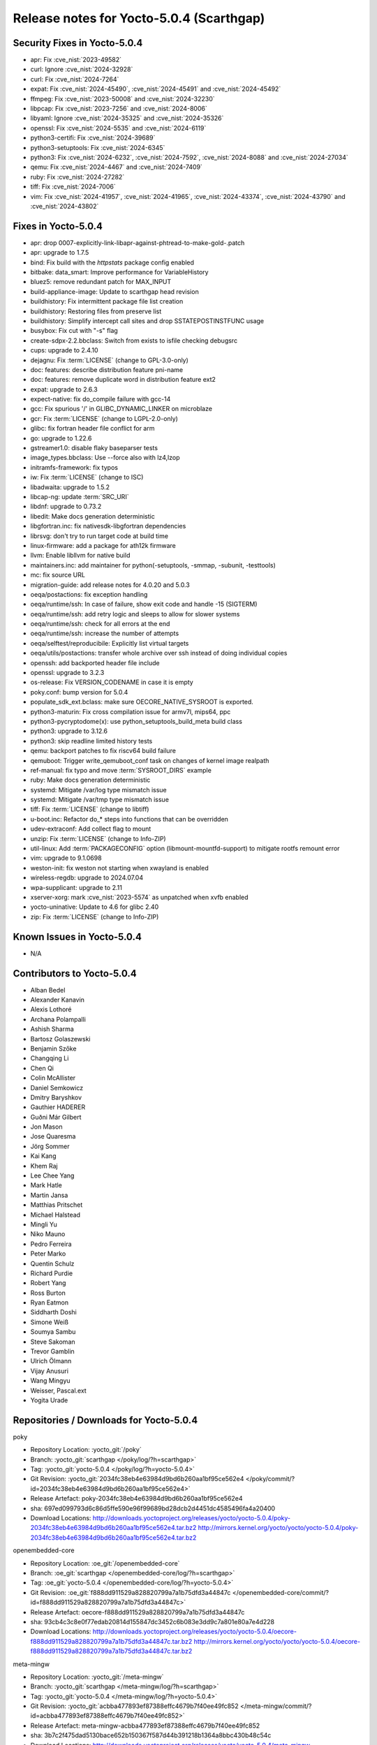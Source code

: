 .. SPDX-License-Identifier: CC-BY-SA-2.0-UK

Release notes for Yocto-5.0.4 (Scarthgap)
-----------------------------------------

Security Fixes in Yocto-5.0.4
~~~~~~~~~~~~~~~~~~~~~~~~~~~~~

-  apr: Fix :cve_nist:`2023-49582`
-  curl: Ignore :cve_nist:`2024-32928`
-  curl: Fix :cve_nist:`2024-7264`
-  expat: Fix :cve_nist:`2024-45490`, :cve_nist:`2024-45491` and :cve_nist:`2024-45492`
-  ffmpeg: Fix :cve_nist:`2023-50008` and :cve_nist:`2024-32230`
-  libpcap: Fix :cve_nist:`2023-7256` and :cve_nist:`2024-8006`
-  libyaml: Ignore :cve_nist:`2024-35325` and :cve_nist:`2024-35326`
-  openssl: Fix :cve_nist:`2024-5535` and :cve_nist:`2024-6119`
-  python3-certifi: Fix :cve_nist:`2024-39689`
-  python3-setuptools: Fix :cve_nist:`2024-6345`
-  python3: Fix :cve_nist:`2024-6232`, :cve_nist:`2024-7592`, :cve_nist:`2024-8088` and :cve_nist:`2024-27034`
-  qemu: Fix :cve_nist:`2024-4467` and :cve_nist:`2024-7409`
-  ruby: Fix :cve_nist:`2024-27282`
-  tiff: Fix :cve_nist:`2024-7006`
-  vim: Fix :cve_nist:`2024-41957`, :cve_nist:`2024-41965`, :cve_nist:`2024-43374`, :cve_nist:`2024-43790` and :cve_nist:`2024-43802`


Fixes in Yocto-5.0.4
~~~~~~~~~~~~~~~~~~~~

-  apr: drop 0007-explicitly-link-libapr-against-phtread-to-make-gold-.patch
-  apr: upgrade to 1.7.5
-  bind: Fix build with the `httpstats` package config enabled
-  bitbake: data_smart: Improve performance for VariableHistory
-  bluez5: remove redundant patch for MAX_INPUT
-  build-appliance-image: Update to scarthgap head revision
-  buildhistory: Fix intermittent package file list creation
-  buildhistory: Restoring files from preserve list
-  buildhistory: Simplify intercept call sites and drop SSTATEPOSTINSTFUNC usage
-  busybox: Fix cut with "-s" flag
-  create-sdpx-2.2.bbclass: Switch from exists to isfile checking debugsrc
-  cups: upgrade to 2.4.10
-  dejagnu: Fix :term:`LICENSE` (change to GPL-3.0-only)
-  doc: features: describe distribution feature pni-name
-  doc: features: remove duplicate word in distribution feature ext2
-  expat: upgrade to 2.6.3
-  expect-native: fix do_compile failure with gcc-14
-  gcc: Fix spurious '/' in GLIBC_DYNAMIC_LINKER on microblaze
-  gcr: Fix :term:`LICENSE` (change to LGPL-2.0-only)
-  glibc: fix fortran header file conflict for arm
-  go: upgrade to 1.22.6
-  gstreamer1.0: disable flaky baseparser tests
-  image_types.bbclass: Use --force also with lz4,lzop
-  initramfs-framework: fix typos
-  iw: Fix :term:`LICENSE` (change to ISC)
-  libadwaita: upgrade to 1.5.2
-  libcap-ng: update :term:`SRC_URI`
-  libdnf: upgrade to 0.73.2
-  libedit: Make docs generation deterministic
-  libgfortran.inc: fix nativesdk-libgfortran dependencies
-  librsvg: don't try to run target code at build time
-  linux-firmware: add a package for ath12k firmware
-  llvm: Enable libllvm for native build
-  maintainers.inc: add maintainer for python(-setuptools, -smmap, -subunit, -testtools)
-  mc: fix source URL
-  migration-guide: add release notes for 4.0.20 and 5.0.3
-  oeqa/postactions: fix exception handling
-  oeqa/runtime/ssh: In case of failure, show exit code and handle -15 (SIGTERM)
-  oeqa/runtime/ssh: add retry logic and sleeps to allow for slower systems
-  oeqa/runtime/ssh: check for all errors at the end
-  oeqa/runtime/ssh: increase the number of attempts
-  oeqa/selftest/reproducibile: Explicitly list virtual targets
-  oeqa/utils/postactions: transfer whole archive over ssh instead of doing individual copies
-  openssh: add backported header file include
-  openssl: upgrade to 3.2.3
-  os-release: Fix VERSION_CODENAME in case it is empty
-  poky.conf: bump version for 5.0.4
-  populate_sdk_ext.bclass: make sure OECORE_NATIVE_SYSROOT is exported.
-  python3-maturin: Fix cross compilation issue for armv7l, mips64, ppc
-  python3-pycryptodome(x): use python_setuptools_build_meta build class
-  python3: upgrade to 3.12.6
-  python3: skip readline limited history tests
-  qemu: backport patches to fix riscv64 build failure
-  qemuboot: Trigger write_qemuboot_conf task on changes of kernel image realpath
-  ref-manual: fix typo and move :term:`SYSROOT_DIRS` example
-  ruby: Make docs generation deterministic
-  systemd: Mitigate /var/log type mismatch issue
-  systemd: Mitigate /var/tmp type mismatch issue
-  tiff: Fix :term:`LICENSE` (change to libtiff)
-  u-boot.inc: Refactor do_* steps into functions that can be overridden
-  udev-extraconf: Add collect flag to mount
-  unzip: Fix :term:`LICENSE` (change to Info-ZIP)
-  util-linux: Add :term:`PACKAGECONFIG` option (libmount-mountfd-support) to mitigate rootfs remount error
-  vim: upgrade to 9.1.0698
-  weston-init: fix weston not starting when xwayland is enabled
-  wireless-regdb: upgrade to 2024.07.04
-  wpa-supplicant: upgrade to 2.11
-  xserver-xorg: mark :cve_nist:`2023-5574` as unpatched when xvfb enabled
-  yocto-uninative: Update to 4.6 for glibc 2.40
-  zip: Fix :term:`LICENSE` (change to Info-ZIP)


Known Issues in Yocto-5.0.4
~~~~~~~~~~~~~~~~~~~~~~~~~~~

- N/A


Contributors to Yocto-5.0.4
~~~~~~~~~~~~~~~~~~~~~~~~~~~

-  Alban Bedel
-  Alexander Kanavin
-  Alexis Lothoré
-  Archana Polampalli
-  Ashish Sharma
-  Bartosz Golaszewski
-  Benjamin Szőke
-  Changqing Li
-  Chen Qi
-  Colin McAllister
-  Daniel Semkowicz
-  Dmitry Baryshkov
-  Gauthier HADERER
-  Guðni Már Gilbert
-  Jon Mason
-  Jose Quaresma
-  Jörg Sommer
-  Kai Kang
-  Khem Raj
-  Lee Chee Yang
-  Mark Hatle
-  Martin Jansa
-  Matthias Pritschet
-  Michael Halstead
-  Mingli Yu
-  Niko Mauno
-  Pedro Ferreira
-  Peter Marko
-  Quentin Schulz
-  Richard Purdie
-  Robert Yang
-  Ross Burton
-  Ryan Eatmon
-  Siddharth Doshi
-  Simone Weiß
-  Soumya Sambu
-  Steve Sakoman
-  Trevor Gamblin
-  Ulrich Ölmann
-  Vijay Anusuri
-  Wang Mingyu
-  Weisser, Pascal.ext
-  Yogita Urade


Repositories / Downloads for Yocto-5.0.4
~~~~~~~~~~~~~~~~~~~~~~~~~~~~~~~~~~~~~~~~

poky

-  Repository Location: :yocto_git:`/poky`
-  Branch: :yocto_git:`scarthgap </poky/log/?h=scarthgap>`
-  Tag:  :yocto_git:`yocto-5.0.4 </poky/log/?h=yocto-5.0.4>`
-  Git Revision: :yocto_git:`2034fc38eb4e63984d9bd6b260aa1bf95ce562e4 </poky/commit/?id=2034fc38eb4e63984d9bd6b260aa1bf95ce562e4>`
-  Release Artefact: poky-2034fc38eb4e63984d9bd6b260aa1bf95ce562e4
-  sha: 697ed099793d6c86d5ffe590e96f99689bd28dcb2d4451dc4585496fa4a20400
-  Download Locations:
   http://downloads.yoctoproject.org/releases/yocto/yocto-5.0.4/poky-2034fc38eb4e63984d9bd6b260aa1bf95ce562e4.tar.bz2
   http://mirrors.kernel.org/yocto/yocto/yocto-5.0.4/poky-2034fc38eb4e63984d9bd6b260aa1bf95ce562e4.tar.bz2

openembedded-core

-  Repository Location: :oe_git:`/openembedded-core`
-  Branch: :oe_git:`scarthgap </openembedded-core/log/?h=scarthgap>`
-  Tag:  :oe_git:`yocto-5.0.4 </openembedded-core/log/?h=yocto-5.0.4>`
-  Git Revision: :oe_git:`f888dd911529a828820799a7a1b75dfd3a44847c </openembedded-core/commit/?id=f888dd911529a828820799a7a1b75dfd3a44847c>`
-  Release Artefact: oecore-f888dd911529a828820799a7a1b75dfd3a44847c
-  sha: 93cb4c3c8e0f77edab20814d155847dc3452c6b083e3dd9c7a801e80a7e4d228
-  Download Locations:
   http://downloads.yoctoproject.org/releases/yocto/yocto-5.0.4/oecore-f888dd911529a828820799a7a1b75dfd3a44847c.tar.bz2
   http://mirrors.kernel.org/yocto/yocto/yocto-5.0.4/oecore-f888dd911529a828820799a7a1b75dfd3a44847c.tar.bz2

meta-mingw

-  Repository Location: :yocto_git:`/meta-mingw`
-  Branch: :yocto_git:`scarthgap </meta-mingw/log/?h=scarthgap>`
-  Tag:  :yocto_git:`yocto-5.0.4 </meta-mingw/log/?h=yocto-5.0.4>`
-  Git Revision: :yocto_git:`acbba477893ef87388effc4679b7f40ee49fc852 </meta-mingw/commit/?id=acbba477893ef87388effc4679b7f40ee49fc852>`
-  Release Artefact: meta-mingw-acbba477893ef87388effc4679b7f40ee49fc852
-  sha: 3b7c2f475dad5130bace652b150367f587d44b391218b1364a8bbc430b48c54c
-  Download Locations:
   http://downloads.yoctoproject.org/releases/yocto/yocto-5.0.4/meta-mingw-acbba477893ef87388effc4679b7f40ee49fc852.tar.bz2
   http://mirrors.kernel.org/yocto/yocto/yocto-5.0.4/meta-mingw-acbba477893ef87388effc4679b7f40ee49fc852.tar.bz2

bitbake

-  Repository Location: :oe_git:`/bitbake`
-  Branch: :oe_git:`2.8 </bitbake/log/?h=2.8>`
-  Tag:  :oe_git:`yocto-5.0.4 </bitbake/log/?h=yocto-5.0.4>`
-  Git Revision: :oe_git:`d251668d9a7a8dd25bd8767efb30d6d9ff8b1ad3 </bitbake/commit/?id=d251668d9a7a8dd25bd8767efb30d6d9ff8b1ad3>`
-  Release Artefact: bitbake-d251668d9a7a8dd25bd8767efb30d6d9ff8b1ad3
-  sha: d873f4d3a471d26680dc39200d8f3851a6863f15daa9bed978ba31b930f9a1c1
-  Download Locations:
   http://downloads.yoctoproject.org/releases/yocto/yocto-5.0.4/bitbake-d251668d9a7a8dd25bd8767efb30d6d9ff8b1ad3.tar.bz2
   http://mirrors.kernel.org/yocto/yocto/yocto-5.0.4/bitbake-d251668d9a7a8dd25bd8767efb30d6d9ff8b1ad3.tar.bz2

yocto-docs

-  Repository Location: :yocto_git:`/yocto-docs`
-  Branch: :yocto_git:`scarthgap </yocto-docs/log/?h=scarthgap>`
-  Tag: :yocto_git:`yocto-5.0.4 </yocto-docs/log/?h=yocto-5.0.4>`
-  Git Revision: :yocto_git:`d71081dd14a9d75ace4d1c62472374f37b4a888d </yocto-docs/commit/?id=d71081dd14a9d75ace4d1c62472374f37b4a888d>`

